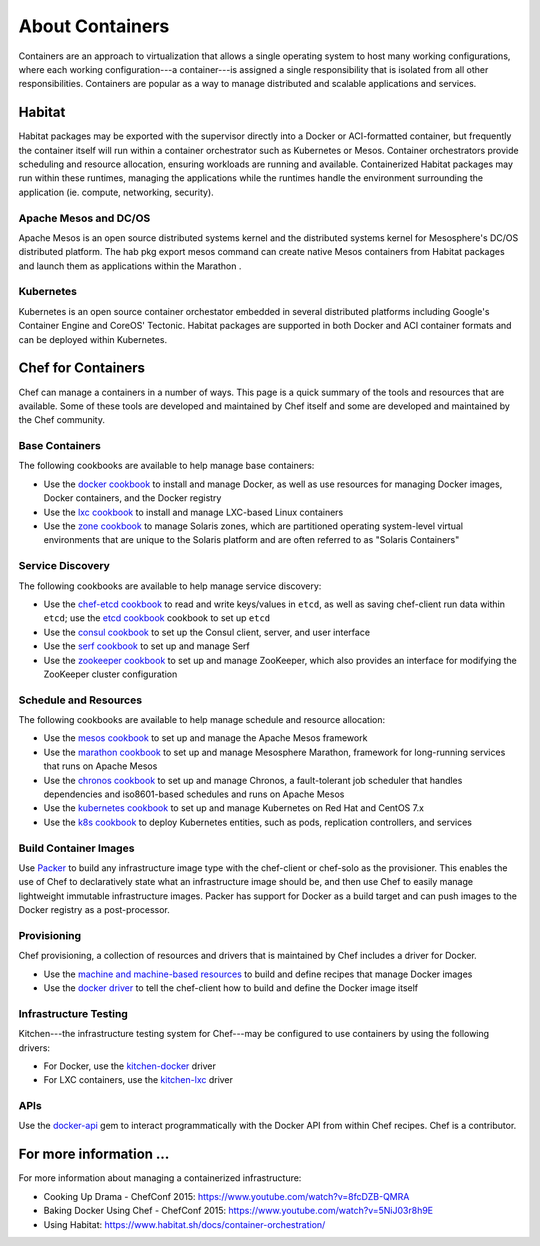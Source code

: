 =====================================================
About Containers
=====================================================

.. tag containers_summary

Containers are an approach to virtualization that allows a single operating system to host many working configurations, where each working configuration---a container---is assigned a single responsibility that is isolated from all other responsibilities. Containers are popular as a way to manage distributed and scalable applications and services.

.. end_tag

Habitat
=====================================================
Habitat packages may be exported with the supervisor directly into a Docker or ACI-formatted container, but frequently the container itself will run within a container orchestrator such as Kubernetes or Mesos. Container orchestrators provide scheduling and resource allocation, ensuring workloads are running and available. Containerized Habitat packages may run within these runtimes, managing the applications while the runtimes handle the environment surrounding the application (ie. compute, networking, security).

Apache Mesos and DC/OS
-----------------------------------------------------
Apache Mesos is an open source distributed systems kernel and the distributed systems kernel for Mesosphere's DC/OS distributed platform. The hab pkg export mesos command can create native Mesos containers from Habitat packages and launch them as applications within the Marathon .

Kubernetes
-----------------------------------------------------
Kubernetes is an open source container orchestator embedded in several distributed platforms including Google's Container Engine and CoreOS' Tectonic. Habitat packages are supported in both Docker and ACI container formats and can be deployed within Kubernetes.

Chef for Containers
=====================================================
Chef can manage a containers in a number of ways. This page is a quick summary of the tools and resources that are available. Some of these tools are developed and maintained by Chef itself and some are developed and maintained by the Chef community.

Base Containers
-----------------------------------------------------
The following cookbooks are available to help manage base containers:

* Use the `docker cookbook <https://supermarket.chef.io/cookbooks/docker>`__ to install and manage Docker, as well as use resources for managing Docker images, Docker containers, and the Docker registry
* Use the `lxc cookbook <https://supermarket.chef.io/cookbooks/lxc>`__ to install and manage LXC-based Linux containers
* Use the `zone cookbook <https://supermarket.chef.io/cookbooks/zone>`__ to manage Solaris zones, which are partitioned operating system-level virtual environments that are unique to the Solaris platform and are often referred to as "Solaris Containers"

Service Discovery
-----------------------------------------------------
The following cookbooks are available to help manage service discovery:

* Use the `chef-etcd cookbook <https://github.com/ranjib/chef-etcd>`__ to read and write keys/values in ``etcd``, as well as saving chef-client run data within ``etcd``; use the `etcd cookbook <https://supermarket.chef.io/cookbooks/etcd>`__ cookbook to set up ``etcd``
* Use the `consul cookbook <https://supermarket.chef.io/cookbooks/consul>`__ to set up the Consul client, server, and user interface
* Use the `serf cookbook <https://supermarket.chef.io/cookbooks/serf>`__ to set up and manage Serf
* Use the `zookeeper cookbook <https://supermarket.chef.io/cookbooks/zookeeper>`__ to set up and manage ZooKeeper, which also provides an interface for modifying the ZooKeeper cluster configuration

Schedule and Resources
-----------------------------------------------------
The following cookbooks are available to help manage schedule and resource allocation:

* Use the `mesos cookbook <https://supermarket.chef.io/cookbooks/mesos>`__ to set up and manage the Apache Mesos framework
* Use the `marathon cookbook <https://github.com/mdsol/marathon_cookbook>`__ to set up and manage Mesosphere Marathon, framework for long-running services that runs on Apache Mesos
* Use the `chronos cookbook <https://github.com/mdsol/chronos_cookbook>`__ to set up and manage Chronos, a fault-tolerant job scheduler that handles dependencies and iso8601-based schedules and runs on Apache Mesos
* Use the `kubernetes cookbook <https://github.com/chenzhiwei/kubernetes-cookbook>`__ to set up and manage Kubernetes on Red Hat and CentOS 7.x
* Use the `k8s cookbook <https://supermarket.chef.io/cookbooks/k8s>`__ to deploy Kubernetes entities, such as pods, replication controllers, and services

Build Container Images
-----------------------------------------------------
Use `Packer <http://packer.io>`__ to build any infrastructure image type with the chef-client or chef-solo as the provisioner. This enables the use of Chef to declaratively state what an infrastructure image should be, and then use Chef to easily manage lightweight immutable infrastructure images. Packer has support for Docker as a build target and can push images to the Docker registry as a post-processor.

Provisioning
-----------------------------------------------------
Chef provisioning, a collection of resources and drivers that is maintained by Chef includes a driver for Docker.

* Use the `machine and machine-based resources <https://docs.chef.io/devkit/#chef-provisioning-title>`__ to build and define recipes that manage Docker images
* Use the `docker driver <https://github.com/chef/chef-provisioning-docker>`__ to tell the chef-client how to build and define the Docker image itself

Infrastructure Testing
-----------------------------------------------------
Kitchen---the infrastructure testing system for Chef---may be configured to use containers by using the following drivers:

* For Docker, use the `kitchen-docker <https://github.com/portertech/kitchen-docker>`__ driver
* For LXC containers, use the `kitchen-lxc <https://github.com/chrisroberts/kitchen-lxc>`__ driver

APIs
-----------------------------------------------------
Use the  `docker-api <https://github.com/swipely/docker-api>`__ gem to interact programmatically with the Docker API from within Chef recipes. Chef is a contributor.

For more information ...
=====================================================
For more information about managing a containerized infrastructure:

* Cooking Up Drama - ChefConf 2015: https://www.youtube.com/watch?v=8fcDZB-QMRA
* Baking Docker Using Chef - ChefConf 2015: https://www.youtube.com/watch?v=5NiJ03r8h9E
* Using Habitat: https://www.habitat.sh/docs/container-orchestration/
